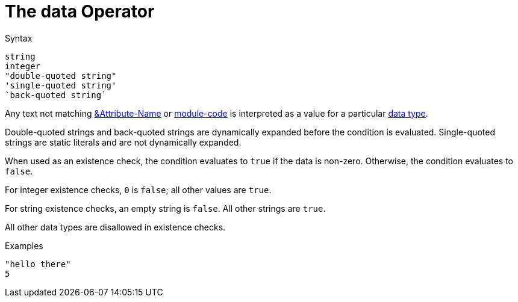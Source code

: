 = The data Operator

.Syntax
[source,unlang]
----
string
integer
"double-quoted string"
'single-quoted string'
`back-quoted string`
----

Any text not matching link:cond_attr.adoc[&Attribute-Name] or
link:cond_module.adoc[module-code] is interpreted as a value for a
particular link:../raddb/syntax/data.adoc[data type].

Double-quoted strings and back-quoted strings are dynamically expanded
before the condition is evaluated.  Single-quoted strings are static
literals and are not dynamically expanded.

When used as an existence check, the condition evaluates to `true` if
the data is non-zero.  Otherwise, the condition evaluates to `false`.

For integer existence checks, `0` is `false`; all other values are `true`.

For string existence checks, an empty string is `false`.  All other
strings are `true`.

All other data types are disallowed in existence checks.

.Examples

`"hello there"` +
`5`

// Copyright (C) 2019 Network RADIUS SAS.  Licenced under CC-by-NC 4.0.
// Development of this documentation was sponsored by Network RADIUS SAS.
